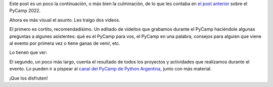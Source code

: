 .. title: Contando qué es el PyCamp, y qué hicimos en el último
.. date: 2022-05-31 12:36:00
.. tags: PyCamp, difusión, video, explicación, proyectos, resultados

Este post es un poco la continuación, o más bien la culminación, de lo que les contaba en `el post anterior <https://blog.taniquetil.com.ar/posts/0843/>`_ sobre el PyCamp 2022.

Ahora es más visual el asunto. Les traigo dos videos.

El primero es cortito, recomendadísimo. Un editado de videitos que grabamos durante el PyCamp haciéndole algunas preguntas a algunes asistentes: qué es el PyCamp para vos, el PyCamp en una palabra, consejos para alguien que viene al evento por primera vez o tiene ganas de venir, etc.

Lo tienen que ver:

.. youtube:: o1561Xtw9wU
    :align: center

El segundo, un poco más largo, cuenta el resultado de todos los proyectos y actividades que realizamos durante el evento. Lo pueden ir a pispear al `canal del PyCamp de Python Argentina <https://www.youtube.com/playlist?list=PLtwHCKHTTq_FyvLPszDCSm4yy_KV-jaho>`_, junto con más material.

¡Que los disfruten!
